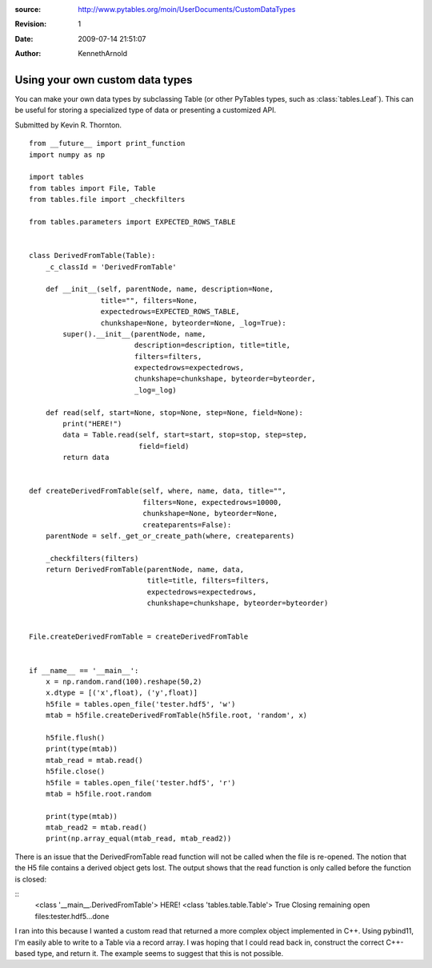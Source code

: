 :source: http://www.pytables.org/moin/UserDocuments/CustomDataTypes
:revision: 1
:date: 2009-07-14 21:51:07
:author: KennethArnold


================================
Using your own custom data types
================================

You can make your own data types by subclassing Table (or other PyTables types,
such as :class:`tables.Leaf`).
This can be useful for storing a specialized type of data or presenting a
customized API.

Submitted by Kevin R. Thornton.

::

    from __future__ import print_function
    import numpy as np

    import tables
    from tables import File, Table
    from tables.file import _checkfilters

    from tables.parameters import EXPECTED_ROWS_TABLE


    class DerivedFromTable(Table):
        _c_classId = 'DerivedFromTable'

        def __init__(self, parentNode, name, description=None,
                     title="", filters=None,
                     expectedrows=EXPECTED_ROWS_TABLE,
                     chunkshape=None, byteorder=None, _log=True):
            super().__init__(parentNode, name,
                             description=description, title=title,
                             filters=filters,
                             expectedrows=expectedrows,
                             chunkshape=chunkshape, byteorder=byteorder,
                             _log=_log)

        def read(self, start=None, stop=None, step=None, field=None):
            print("HERE!")
            data = Table.read(self, start=start, stop=stop, step=step,
                              field=field)
            return data


    def createDerivedFromTable(self, where, name, data, title="",
                               filters=None, expectedrows=10000,
                               chunkshape=None, byteorder=None,
                               createparents=False):
        parentNode = self._get_or_create_path(where, createparents)

        _checkfilters(filters)
        return DerivedFromTable(parentNode, name, data,
                                title=title, filters=filters,
                                expectedrows=expectedrows,
                                chunkshape=chunkshape, byteorder=byteorder)


    File.createDerivedFromTable = createDerivedFromTable


    if __name__ == '__main__':
        x = np.random.rand(100).reshape(50,2)
        x.dtype = [('x',float), ('y',float)]
        h5file = tables.open_file('tester.hdf5', 'w')
        mtab = h5file.createDerivedFromTable(h5file.root, 'random', x)

        h5file.flush()
        print(type(mtab))
        mtab_read = mtab.read()
        h5file.close()
        h5file = tables.open_file('tester.hdf5', 'r')
        mtab = h5file.root.random

        print(type(mtab))
        mtab_read2 = mtab.read()
        print(np.array_equal(mtab_read, mtab_read2))


There is an issue that the DerivedFromTable read function will not be called
when the file is re-opened. The notion that the H5 file contains a derived
object gets lost. The output shows that the read function is only called before
the function is closed:

::
        <class '__main__.DerivedFromTable'>
        HERE!
        <class 'tables.table.Table'>
        True
        Closing remaining open files:tester.hdf5...done


I ran into this because I wanted a custom read that returned a more complex
object implemented in C++. Using pybind11, I'm easily able to write to a
Table via a record array. I was hoping that I could read back in, construct the
correct C++-based type, and return it. The example seems to suggest that this
is not possible.
